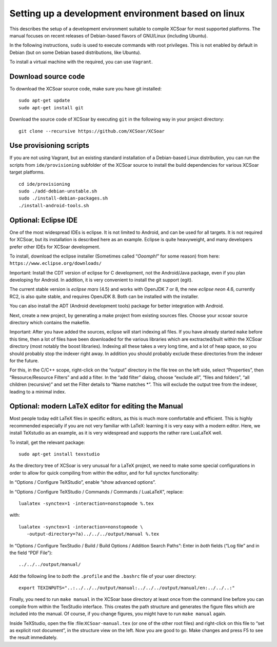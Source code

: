 ###################################################
Setting up a development environment based on linux
###################################################

This describes the setup of a development environment suitable to
compile XCSoar for most supported platforms. The manual focuses on recent
releases of Debian-based flavors of GNU/Linux (including Ubuntu).

In the following instructions, ``sudo`` is used to execute commands with
root privileges. This is not enabled by default in Debian (but on some
Debian based distributions, like Ubuntu).

To install a virtual machine with the required, you can use ``Vagrant``.

Download source code
====================

To download the XCSoar source code, make sure you have git installed::

 sudo apt-get update
 sudo apt-get install git

Download the source code of XCSoar by executing ``git`` in the
following way in your project directory::

 git clone --recursive https://github.com/XCSoar/XCSoar

Use provisioning scripts
========================

If you are not using Vagrant, but an existing standard installation of a
Debian-based Linux distribution, you can run the scripts from
``ide/provisioning`` subfolder of the XCSoar source to install the build
dependencies for various XCSoar target platforms.

::

   cd ide/provisioning
   sudo ./add-debian-unstable.sh
   sudo ./install-debian-packages.sh
   ./install-android-tools.sh

Optional: Eclipse IDE
=====================

One of the most widespread IDEs is eclipse. It is not limited to
Android, and can be used for all targets. It is not required for XCSoar, but
its installation is described here as an example. Eclipse is quite
heavyweight, and many developers prefer other IDEs for XCSoar development.

To install, download the eclipse installer (Sometimes called
“*Ooomph!*” for some reason) from here:
``https://www.eclipse.org/downloads/``

Important: Install the CDT version of eclipse for C development, not the
Android/Java package, even if you plan developing for Android. In
addition, it is very convenient to install the git support (egit).

The current stable version is *eclipse mars* (4.5) and works with
OpenJDK 7 or 8, the new *eclipse neon* 4.6, currently RC2, is also quite
stable, and requires OpenJDK 8. Both can be installed with the
installer.

You can also install the ADT (Android development tools) package for
better integration with Android.

Next, create a new project, by generating a make project from existing
sources files. Choose your xcsoar source directory which contains the
makefile.

Important: After you have added the sources, eclipse will start
indexing all files. If you have already started ``make`` before this
time, then a lot of files have been downloaded for the various
libraries which are exctracted/built within the XCSoar directory (most
notably the boost libraries). Indexing all these takes a very long
time, and a lot of heap space, so you should probably stop the indexer
right away. In addition you should probably exclude these directories
from the indexer for the future.

For this, in the C/C++ scope, right-click on the “output” directory in
the file tree on the left side, select “Properties”, then
“Resource/Resource Filters” and add a filter. In the “add filter”
dialog, choose “exclude all”, “files and folders”, “all children
(recursive)” and set the Filter details to “Name matches \*”. This will
exclude the output tree from the indexer, leading to a minimal index.

Optional: modern LaTeX editor for editing the Manual
====================================================

Most people today edit LaTeX files in specific editors, as this is much
more comfortable and efficient. This is highly recommended especially if
you are not very familiar with LaTeX: learning it is very easy with a
modern editor. Here, we install TeXstudio as an example, as it is very
widespread and supports the rather rare LuaLaTeX well.

To install, get the relevant package::

   sudo apt-get install texstudio

As the directory tree of XCSoar is very unusual for a LaTeX project,
we need to make some special configurations in order to allow for
quick compiling from within the editor, and for full synctex
functionality:

In “Options / Configure TeXStudio”, enable “show advanced options”.

In “Options / Configure TeXStudio / Commands / Commands / LuaLaTeX”,
replace::

 lualatex -synctex=1 -interaction=nonstopmode %.tex

with::

 lualatex -synctex=1 -interaction=nonstopmode \
    -output-directory=?a)../../../output/manual %.tex

In “Options / Configure TexStudio / Build / Build Options / Addition
Search Paths”: Enter in *both* fields (“Log file” and in the field
“PDF File”)::

 ../../../output/manual/

Add the following line to *both* the ``.profile`` and the ``.bashrc``
file of your user directory::

 export TEXINPUTS="..:../../../output/manual:../../../output/manual/en:../../..:"

Finally, you need to run ``make manual`` in the XCSoar base directory
at least once from the command line before you can compile from within
the TexStudio interface. This creates the path structure and generates
the figure files which are included into the manual. Of course, if you
change figures, you might have to run ``make manual`` again.

Inside TeXStudio, open the file :file:``XCSoar-manual.tex`` (or one of
the other root files) and right-click on this file to “set as explicit
root document”, in the structure view on the left. Now you are good to
go.  Make changes and press F5 to see the result immediately.
